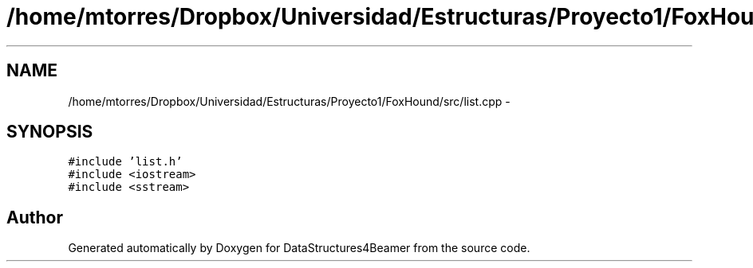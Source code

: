 .TH "/home/mtorres/Dropbox/Universidad/Estructuras/Proyecto1/FoxHound/src/list.cpp" 3 "Mon Oct 7 2013" "Version 1.0" "DataStructures4Beamer" \" -*- nroff -*-
.ad l
.nh
.SH NAME
/home/mtorres/Dropbox/Universidad/Estructuras/Proyecto1/FoxHound/src/list.cpp \- 
.SH SYNOPSIS
.br
.PP
\fC#include 'list\&.h'\fP
.br
\fC#include <iostream>\fP
.br
\fC#include <sstream>\fP
.br

.SH "Author"
.PP 
Generated automatically by Doxygen for DataStructures4Beamer from the source code\&.
